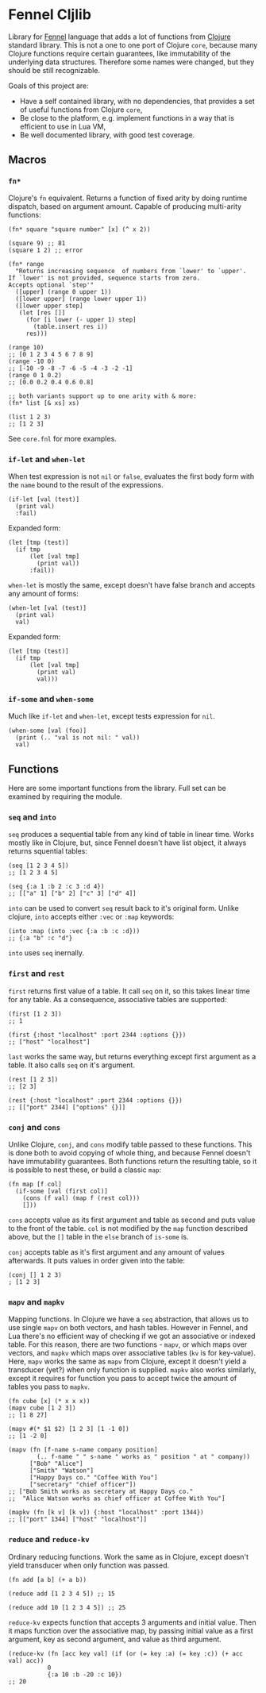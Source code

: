 
* Fennel Cljlib
Library for [[https://fennel-lang.org/][Fennel]] language that adds a lot of functions from [[https://clojure.org/][Clojure]] standard library.
This is not a one to one port of Clojure =core=, because many Clojure functions require certain guarantees, like immutability of the underlying data structures.
Therefore some names were changed, but they should be still recognizable.

Goals of this project are:

- Have a self contained library, with no dependencies, that provides a set of useful functions from Clojure =core=,
- Be close to the platform, e.g. implement functions in a way that is efficient to use in Lua VM,
- Be well documented library, with good test coverage.

** Macros
*** =fn*=
Clojure's =fn= equivalent.
Returns a function of fixed arity by doing runtime dispatch, based on argument amount.
Capable of producing multi-arity functions:

#+begin_src fennel
  (fn* square "square number" [x] (^ x 2))

  (square 9) ;; 81
  (square 1 2) ;; error

  (fn* range
    "Returns increasing sequence  of numbers from `lower' to `upper'.
  If `lower' is not provided, sequence starts from zero.
  Accepts optional `step'"
    ([upper] (range 0 upper 1))
    ([lower upper] (range lower upper 1))
    ([lower upper step]
     (let [res []]
       (for [i lower (- upper 1) step]
         (table.insert res i))
       res)))

  (range 10)
  ;; [0 1 2 3 4 5 6 7 8 9]
  (range -10 0)
  ;; [-10 -9 -8 -7 -6 -5 -4 -3 -2 -1]
  (range 0 1 0.2)
  ;; [0.0 0.2 0.4 0.6 0.8]

  ;; both variants support up to one arity with & more:
  (fn* list [& xs] xs)

  (list 1 2 3)
  ;; [1 2 3]
#+end_src

See =core.fnl= for more examples.
*** =if-let= and =when-let=
When test expression is not =nil= or =false=, evaluates the first body form with the =name= bound to the result of the expressions.

#+begin_src fennel
  (if-let [val (test)]
    (print val)
    :fail)
#+end_src

Expanded form:

#+begin_src fennel
  (let [tmp (test)]
    (if tmp
        (let [val tmp]
          (print val))
        :fail))
#+end_src

=when-let= is mostly the same, except doesn't have false branch and accepts any amount of forms:

#+begin_src fennel
  (when-let [val (test)]
    (print val)
    val)
#+end_src

Expanded form:

#+begin_src fennel
  (let [tmp (test)]
    (if tmp
        (let [val tmp]
          (print val)
          val)))
#+end_src

*** =if-some= and =when-some=
Much like =if-let= and =when-let=, except tests expression for =nil=.

#+begin_src fennel
  (when-some [val (foo)]
    (print (.. "val is not nil: " val))
    val)
#+end_src

** Functions
Here are some important functions from the library.
Full set can be examined by requiring the module.

*** =seq= and =into=
=seq= produces a sequential table from any kind of table in linear time.
Works mostly like in Clojure, but, since Fennel doesn't have list object, it always returns squential tables:

#+begin_src fennel
  (seq [1 2 3 4 5])
  ;; [1 2 3 4 5]

  (seq {:a 1 :b 2 :c 3 :d 4})
  ;; [["a" 1] ["b" 2] ["c" 3] ["d" 4]]
#+end_src

=into= can be used to convert =seq= result back to it's original form.
Unlike clojure, =into= accepts either =:vec= or =:map= keywords:

#+begin_src fennel
  (into :map (into :vec {:a :b :c :d}))
  ;; {:a "b" :c "d"}
#+end_src

=into= uses =seq= inernally.

*** =first= and =rest=
=first= returns first value of a table.
It call =seq= on it, so this takes linear time for any table.
As a consequence, associative tables are supported:

#+begin_src fennel
  (first [1 2 3])
  ;; 1

  (first {:host "localhost" :port 2344 :options {}})
  ;; ["host" "localhost"]
#+end_src

=last= works the same way, but returns everything except first argument as a table.
It also calls =seq= on it's argument.

#+begin_src fennel
  (rest [1 2 3])
  ;; [2 3]

  (rest {:host "localhost" :port 2344 :options {}})
  ;; [["port" 2344] ["options" {}]]
#+end_src

*** =conj= and =cons=
Unlike Clojure, =conj=, and =cons= modify table passed to these functions.
This is done both to avoid copying of whole thing, and because Fennel doesn't have immutability guarantees.
Both functions return the resulting table, so it is possible to nest these, or build a classic =map=:

#+begin_src fennel
  (fn map [f col]
    (if-some [val (first col)]
      (cons (f val) (map f (rest col)))
      []))
#+end_src

=cons= accepts value as its first argument and table as second and puts value to the front of the table.
=col= is not modified by the =map= function described above, but the =[]= table in the =else= branch of =is-some= is.

=conj= accepts table as it's first argument and any amount of values afterwards.
It puts values in order given into the table:

#+begin_src fennel
  (conj [] 1 2 3)
  ; [1 2 3]
#+end_src

*** =mapv= and =mapkv=
Mapping functions.
In Clojure we have a =seq= abstraction, that allows us to use single =mapv= on both vectors, and hash tables.
However in Fennel, and Lua there's no efficient way of checking if we got an associative or indexed table.
For this reason, there are two functions - =mapv=, or which maps over vectors, and =mapkv= which maps over associative tables (=kv= is for key-value).
Here, =mapv= works the same as =mapv= from Clojure, except it doesn't yield a transducer (yet?) when only function is supplied.
=mapkv= also works similarly, except it requires for function you pass to accept twice the amount of tables you pass to =mapkv=.

#+begin_src fennel
  (fn cube [x] (* x x x))
  (mapv cube [1 2 3])
  ;; [1 8 27]

  (mapv #(* $1 $2) [1 2 3] [1 -1 0])
  ;; [1 -2 0]

  (mapv (fn [f-name s-name company position]
          (.. f-name " " s-name " works as " position " at " company))
        ["Bob" "Alice"]
        ["Smith" "Watson"]
        ["Happy Days co." "Coffee With You"]
        ["secretary" "chief officer"])
  ;; ["Bob Smith works as secretary at Happy Days co."
  ;;  "Alice Watson works as chief officer at Coffee With You"]

  (mapkv (fn [k v] [k v]) {:host "localhost" :port 1344})
  ;; [["port" 1344] ["host" "localhost"]]
#+end_src

*** =reduce= and =reduce-kv=
Ordinary reducing functions.
Work the same as in Clojure, except doesn't yield transducer when only function was passed.

#+begin_src fennel
  (fn add [a b] (+ a b))

  (reduce add [1 2 3 4 5]) ;; 15

  (reduce add 10 [1 2 3 4 5]) ;; 25
#+end_src

=reduce-kv= expects function that accepts 3 arguments and initial value.
Then it maps function over the associative map, by passing initial value as a first argument, key as second argument, and value as third argument.

#+begin_src fennel
  (reduce-kv (fn [acc key val] (if (or (= key :a) (= key :c)) (+ acc val) acc))
             0
             {:a 10 :b -20 :c 10})
  ;; 20
#+end_src

#  LocalWords:  Luajit VM
